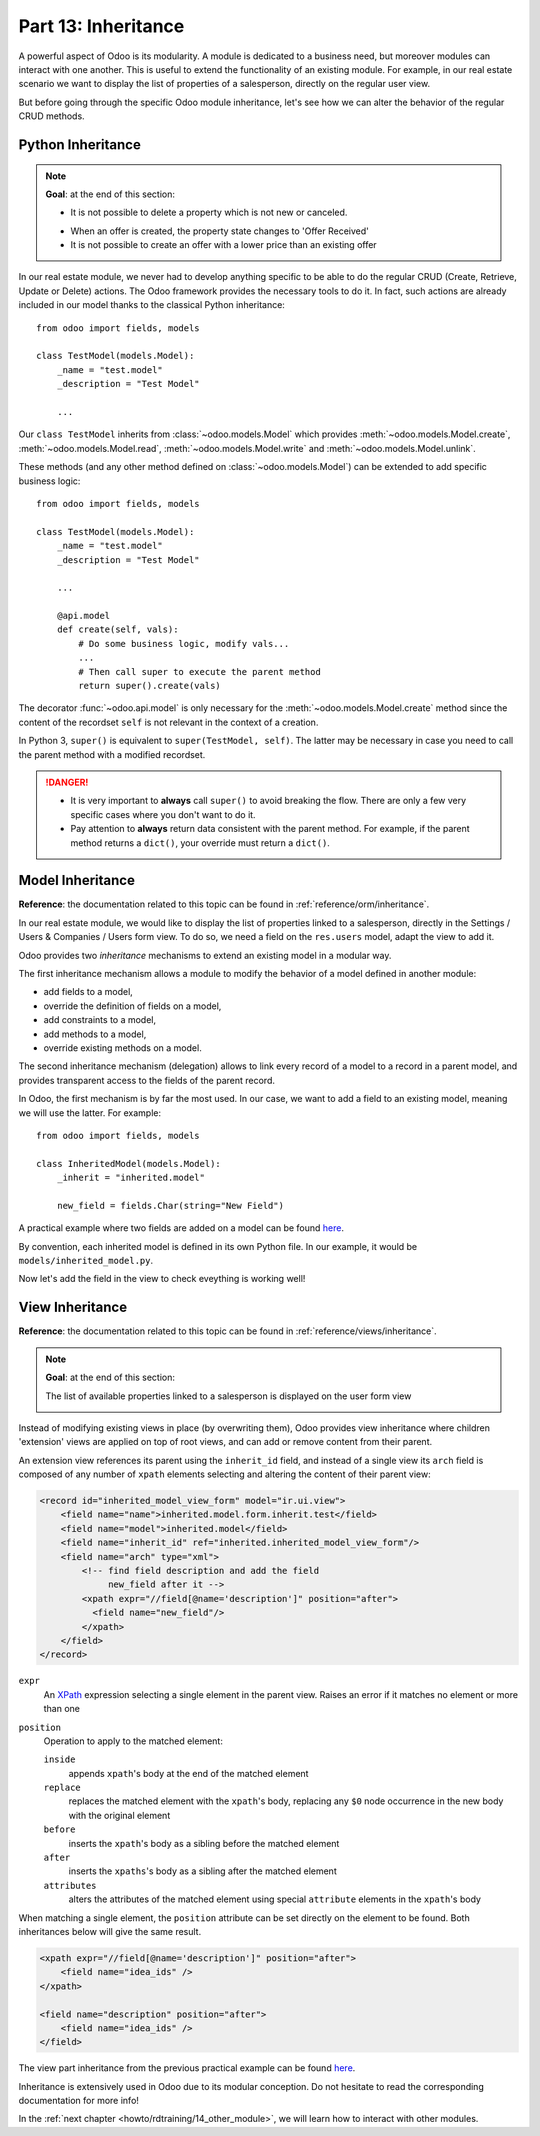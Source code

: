 .. _howto/rdtraining/13_inheritance:

====================
Part 13: Inheritance
====================

A powerful aspect of Odoo is its modularity. A module is dedicated to a business need, but moreover
modules can interact with one another. This is useful to extend the functionality of an existing
module. For example, in our real estate scenario we want to display the list of properties
of a salesperson, directly on the regular user view.

But before going through the specific Odoo module inheritance, let's see how we can alter the
behavior of the regular CRUD methods. 

Python Inheritance
==================

.. note::

    **Goal**: at the end of this section:

    - It is not possible to delete a property which is not new or canceled.

    .. image:: 13_inheritance/media/unlink.gif
        :align: center
        :alt: Unlink

    - When an offer is created, the property state changes to 'Offer Received'
    - It is not possible to create an offer with a lower price than an existing offer

    .. image:: 13_inheritance/media/create.gif
        :align: center
        :alt: Create

In our real estate module, we never had to develop anything specific to be able to do the
regular CRUD (Create, Retrieve, Update or Delete) actions. The Odoo framework provides the necessary
tools to do it. In fact, such actions are already included in our model thanks to the classical
Python inheritance::

    from odoo import fields, models

    class TestModel(models.Model):
        _name = "test.model"
        _description = "Test Model"

        ...

Our ``class TestModel`` inherits from :class:`~odoo.models.Model` which provides
:meth:`~odoo.models.Model.create`, :meth:`~odoo.models.Model.read`, :meth:`~odoo.models.Model.write`
and :meth:`~odoo.models.Model.unlink`.

These methods (and any other method defined on :class:`~odoo.models.Model`) can be extended to add
specific business logic::

    from odoo import fields, models

    class TestModel(models.Model):
        _name = "test.model"
        _description = "Test Model"

        ...

        @api.model
        def create(self, vals):
            # Do some business logic, modify vals...
            ...
            # Then call super to execute the parent method 
            return super().create(vals)

The decorator :func:`~odoo.api.model` is only necessary for the :meth:`~odoo.models.Model.create`
method since the content of the recordset ``self`` is not relevant in the context of a creation.

In Python 3, ``super()`` is equivalent to ``super(TestModel, self)``. The latter may be necessary
in case you need to call the parent method with a modified recordset.

.. danger::

    - It is very important to **always** call ``super()`` to avoid breaking the flow. There are
      only a few very specific cases where you don't want to do it.
    - Pay attention to **always** return data consistent with the parent method. For example, if
      the parent method returns a ``dict()``, your override must return a ``dict()``.

.. exercise:: Add business logic to CRUD methods

    - Prevent the deletion of a property if its state is not 'New' or 'Canceled'

    Tip: override :meth:`~odoo.models.Model.unlink`, and be aware that ``self`` can be a recordset
    with more than one record.

    - At offer creation, set the property state to 'Offer Received' and raise an error if the user
      tries to create an offer with a lower amount than an existing offer.

    Tip: the ``property_id`` field is available in the ``vals``, but it is an ``int``. To
    instanciate an ``estate.property`` object, use ``self.env[model_name].browse(value)``
    (`example <https://github.com/odoo/odoo/blob/136e4f66cd5cafe7df450514937c7218c7216c93/addons/gamification/models/badge.py#L57>`__)

Model Inheritance
=================

**Reference**: the documentation related to this topic can be found in
:ref:`reference/orm/inheritance`.

In our real estate module, we would like to display the list of properties linked to a salesperson,
directly in the Settings / Users & Companies / Users form view. To do so, we need a field on the
``res.users`` model, adapt the view to add it.

Odoo provides two *inheritance* mechanisms to extend an existing model in a modular way.

The first inheritance mechanism allows a module to modify the behavior of a model defined in
another module:

- add fields to a model,
- override the definition of fields on a model,
- add constraints to a model,
- add methods to a model,
- override existing methods on a model.

The second inheritance mechanism (delegation) allows to link every record of a
model to a record in a parent model, and provides transparent access to the
fields of the parent record.

.. image:: 13_inheritance/media/inheritance_methods.png
    :align: center
    :alt: Inheritance Methods

In Odoo, the first mechanism is by far the most used. In our case, we want to add a field to an
existing model, meaning we will use the latter. For example::

    from odoo import fields, models

    class InheritedModel(models.Model):
        _inherit = "inherited.model"

        new_field = fields.Char(string="New Field")

A practical example where two fields are added on
a model can be found
`here <https://github.com/odoo/odoo/blob/60e9410e9aa3be4a9db50f6f7534ba31fea3bc29/addons/account_fleet/models/account_move.py#L39-L47>`__.

By convention, each inherited model is defined in its own Python file. In our example, it would be
``models/inherited_model.py``.

.. exercise:: Add fields on Users

    - Add the following field on ``res.users``:

    ===================== ======================================================
    Field                 Type
    ===================== ======================================================
    property_ids          One2many inverse of ``user_id`` on ``estate.property`` 
    ===================== ======================================================

    - Add a domain on the field to list only the available properties.

Now let's add the field in the view to check eveything is working well!

View Inheritance
================

**Reference**: the documentation related to this topic can be found in
:ref:`reference/views/inheritance`.

.. note::

    **Goal**: at the end of this section:

    The list of available properties linked to a salesperson is displayed on the user form view

    .. image:: 13_inheritance/media/users.png
        :align: center
        :alt: Users

Instead of modifying existing views in place (by overwriting them), Odoo
provides view inheritance where children 'extension' views are applied on top of
root views, and can add or remove content from their parent.

An extension view references its parent using the ``inherit_id`` field, and
instead of a single view its ``arch`` field is composed of any number of
``xpath`` elements selecting and altering the content of their parent view:

.. code-block:: xml

    <record id="inherited_model_view_form" model="ir.ui.view">
        <field name="name">inherited.model.form.inherit.test</field>
        <field name="model">inherited.model</field>
        <field name="inherit_id" ref="inherited.inherited_model_view_form"/>
        <field name="arch" type="xml">
            <!-- find field description and add the field
                 new_field after it -->
            <xpath expr="//field[@name='description']" position="after">
              <field name="new_field"/>
            </xpath>
        </field>
    </record>

``expr``
    An XPath_ expression selecting a single element in the parent view.
    Raises an error if it matches no element or more than one
``position``
    Operation to apply to the matched element:

    ``inside``
        appends ``xpath``'s body at the end of the matched element
    ``replace``
        replaces the matched element with the ``xpath``'s body, replacing any ``$0`` node occurrence
        in the new body with the original element
    ``before``
        inserts the ``xpath``'s body as a sibling before the matched element
    ``after``
        inserts the ``xpaths``'s body as a sibling after the matched element
    ``attributes``
        alters the attributes of the matched element using special
        ``attribute`` elements in the ``xpath``'s body

When matching a single element, the ``position`` attribute can be set directly
on the element to be found. Both inheritances below will give the same result.

.. code-block:: xml

    <xpath expr="//field[@name='description']" position="after">
        <field name="idea_ids" />
    </xpath>

    <field name="description" position="after">
        <field name="idea_ids" />
    </field>

The view part inheritance from the previous practical example can be found
`here <https://github.com/odoo/odoo/blob/691d1f087040f1ec7066e485d19ce3662dfc6501/addons/account_fleet/views/account_move_views.xml#L3-L17>`__.

.. exercise:: Add fields on the Users view

    Add the ``property_ids`` field on the ``base.view_users_form`` in a new page of the notebook.

    Tip: an example of inheritance of the users' view can be found
    `here <https://github.com/odoo/odoo/blob/691d1f087040f1ec7066e485d19ce3662dfc6501/addons/gamification/views/res_users_views.xml#L5-L14>`__. 

Inheritance is extensively used in Odoo due to its modular conception. Do not hesitate to read
the corresponding documentation for more info!

In the :ref:`next chapter <howto/rdtraining/14_other_module>`, we will learn how to interact with
other modules.

.. _XPath: http://w3.org/TR/xpath
